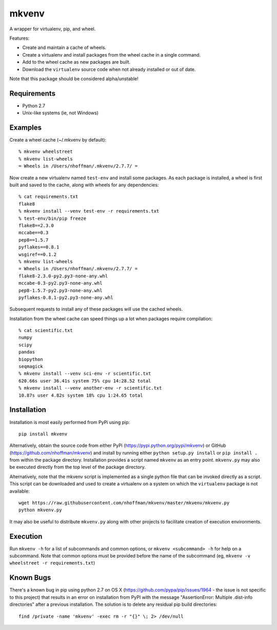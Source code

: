 ======
mkvenv
======

A wrapper for virtualenv, pip, and wheel.

Features:

* Create and maintain a cache of wheels.
* Create a virtualenv and install packages from the wheel cache in a
  single command.
* Add to the wheel cache as new packages are built.
* Download the ``virtualenv`` source code when not already installed
  or out of date.

Note that this package should be considered alpha/unstable!

Requirements
============

* Python 2.7
* Unix-like systems (ie, not Windows)

Examples
========

Create a wheel cache (~/.mkvenv by default)::

  % mkvenv wheelstreet
  % mkvenv list-wheels
  = Wheels in /Users/nhoffman/.mkvenv/2.7.7/ =

Now create a new virtualenv named ``test-env`` and install some
packages. As each package is installed, a wheel is first built and
saved to the cache, along with wheels for any dependencies::

  % cat requirements.txt
  flake8
  % mkvenv install --venv test-env -r requirements.txt
  % test-env/bin/pip freeze
  flake8==2.3.0
  mccabe==0.3
  pep8==1.5.7
  pyflakes==0.8.1
  wsgiref==0.1.2
  % mkvenv list-wheels
  = Wheels in /Users/nhoffman/.mkvenv/2.7.7/ =
  flake8-2.3.0-py2.py3-none-any.whl
  mccabe-0.3-py2.py3-none-any.whl
  pep8-1.5.7-py2.py3-none-any.whl
  pyflakes-0.8.1-py2.py3-none-any.whl

Subsequent requests to install any of these packages will use the
cached wheels.

Installation from the wheel cache can speed things up a lot when
packages require compilation::

  % cat scientific.txt
  numpy
  scipy
  pandas
  biopython
  seqmagick
  % mkvenv install --venv sci-env -r scientific.txt
  620.66s user 36.41s system 75% cpu 14:28.52 total
  % mkvenv install --venv another-env -r scientific.txt
  10.87s user 4.82s system 18% cpu 1:24.65 total

Installation
============

Installation is most easily performed from PyPi using pip::

  pip install mkvenv

Alternatively, obtain the source code from either PyPi
(https://pypi.python.org/pypi/mkvenv) or GitHub
(https://github.com/nhoffman/mkvenv) and install by running either
``python setup.py install`` or ``pip install .`` from within the
package directory. Installation provides a script named ``mkvenv`` as
an entry point. ``mkvenv.py`` may also be executed directly from the
top level of the package directory.

Alternatively, note that the mkvenv script is implemented as a single
python file that can be invoked directly as a script. This script can
be downloaded and used to create a virtualenv on a system on which the
``virtualenv`` package is not available::

  wget https://raw.githubusercontent.com/nhoffman/mkvenv/master/mkvenv/mkvenv.py
  python mkvenv.py

It may also be useful to distribute ``mkvenv.py`` along with other
projects to facilitate creation of execution environments.

Execution
=========

Run ``mkvenv -h`` for a list of subcommands and common options, or
``mkvenv <subcommand> -h`` for help on a subcommand. Note that common
options must be provided before the name of the subcommand
(eg, ``mkvenv -v wheelstreet -r requirements.txt``)

Known Bugs
==========

There's a known bug in pip using python 2.7 on OS X
(https://github.com/pypa/pip/issues/1964 - the issue is not specific
to this project) that results in an error on installation from PyPI
with the message "AssertionError: Multiple .dist-info directories"
after a previous installation. The solution is to delete any residual
pip build directories::

  find /private -name 'mkvenv' -exec rm -r "{}" \; 2> /dev/null
